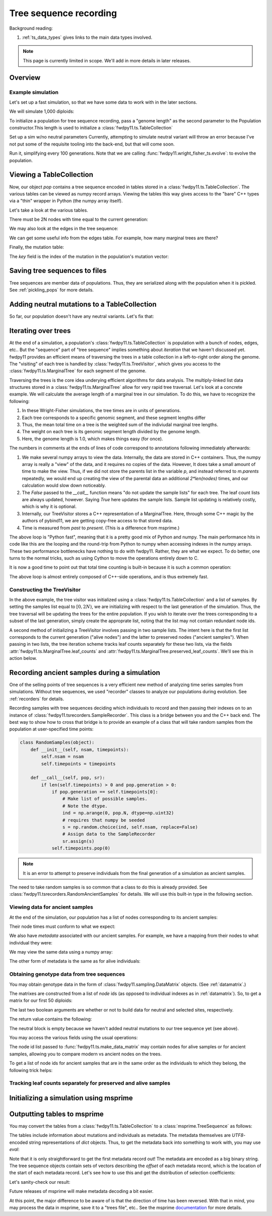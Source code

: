 .. _ts:

Tree sequence recording
======================================================================

Background reading:

1. :ref:`ts_data_types` gives links to the main data types involved.

.. note::

    This page is currently limited in scope.  We'll add in more
    details in later releases.

Overview
------------------------------------

Example simulation
+++++++++++++++++++++++++++++++++++++++++

Let's set up a fast simulation, so that we have some data to work with in the later sections.

.. ipython:: python

    import fwdpy11
    import fwdpy11.model_params
    import fwdpy11.genetic_values
    import fwdpy11.ts
    import fwdpy11.wright_fisher_ts
    import numpy as np
    import pickle

We will simulate 1,000 diploids:

.. ipython:: python

    N = 1000

To initialize a population for tree sequence recording, pass a "genome length" 
as the second parameter to the Population constructor.This length is used to initialize
a :class:`fwdpy11.ts.TableCollection`

.. ipython:: python

    pop = fwdpy11.SlocusPop(N,1.0)

    rng = fwdpy11.GSLrng(42)

    rho=100.0

Set up a sim w/no neutral parameters
Currently, attempting to simulate
neutral variant will throw an error because
I've not put some of the requisite tooling 
into the back-end, but that will come soon.

.. ipython:: python

    p = {'nregions':[],
    'sregions':[fwdpy11.GammaS(0,1,1,-10,1,scaling=2*N)],
    'recregions':[fwdpy11.Region(0,1,1)],
    'rates':(0.0,1e-3,rho/float(4*N)),
    'gvalue':fwdpy11.genetic_values.SlocusMult(2.0),
    'prune_selected': False,
    }
    params = fwdpy11.model_params.ModelParams(**p)
    params.demography=np.array([N]*10*N,dtype=np.uint32)

Run it, simplifying every 100 generations.  Note that we are calling 
:func:`fwdpy11.wright_fisher_ts.evolve`: to evolve the population.

.. ipython:: python

    fwdpy11.wright_fisher_ts.evolve(rng,pop,params,100)


Viewing a TableCollection
------------------------------------

Now, our object `pop` contains a tree sequence encoded in tables stored in a :class:`fwdpy11.ts.TableCollection`.  The
various tables can be viewed as numpy record arrays.  Viewing the tables this way gives access to the "bare" C++ types
via a "thin" wrapper in Python (the numpy array itself).

Let's take a look at the various tables.

.. ipython:: python

    # Don't forget the copy=False if you want MAX PERFORMANCE
    node_view = np.array(pop.tables.nodes, copy=False)
    print(node_view.dtype)
    print(node_view)

There must be 2N nodes with time equal to the current generation:

.. ipython:: python

    x = np.where(node_view['time'] == pop.generation)
    assert len(x[0]) == 2*pop.N, "Node time error"

We may also look at the edges in the tree sequence:

.. ipython:: python

    edge_view = np.array(pop.tables.edges, copy=False)
    print(edge_view.dtype)
    print(edge_view)

We can get some useful info from the edges table.  For example, how many marginal trees are there?

.. ipython:: python

    print(len(np.unique(edge_view['left'])))

Finally, the mutation table:

.. ipython:: python

    mut_view = np.array(pop.tables.mutations, copy=False)
    print(mut_view.dtype)

The `key` field is the index of the mutation in the population's mutation vector:

.. ipython:: python

    for i in mut_view['key'][:5]:
        m = pop.mutations[i] 
        print(m.s,m.h,pop.mcounts[i])


Saving tree sequences to files
-----------------------------------------------

Tree sequences are member data of populations.  Thus, they are serialized along with the population when it is pickled.
See :ref:`pickling_pops` for more details.

Adding neutral mutations to a TableCollection
------------------------------------------------------------------------

So far, our population doesn't have any neutral variants.  Let's fix that:

.. ipython:: python

    theta = rho
    nmuts = fwdpy11.ts.infinite_sites(rng, pop, theta/(4*pop.N))
    print(nmuts)
    # have to recreate our view to the mutation table:
    mut_view = np.array(pop.tables.mutations, copy=False)
    for i in mut_view['key'][:5]:
        m = pop.mutations[i] 
        print(m.s,m.h,pop.mcounts[i])


.. todo:: document limitations and future plans

Iterating over trees
------------------------------------

At the end of a simulation, a population's :class:`fwdpy11.ts.TableCollection` is 
population with a bunch of nodes, edges, etc..  But the "sequence" part of "tree
sequence" implies something about *iteration* that we haven't discussed yet.  fwdpy11
provides an efficient means of traversing the trees in a table collection in a 
left-to-right order along the genome.  The "visiting" of each tree is 
handled by :class:`fwdpy11.ts.TreeVisitor`, which gives you access to the 
:class:`fwdpy11.ts.MarginalTree` for each segment of the genome.

Traversing the trees is the core idea underying efficient algorithms for data analysis.
The multiply-linked list data structures stored in a :class:`fwdpy11.ts.MarginalTree` allow
for very rapid tree traversal.  Let's look at a concrete example.  We will calculate the 
average length of a marginal tree in our simulation.  To do this, we have to recognize the following: 

1. In these Wright-Fisher simulations, the tree times are in units of generations.
2. Each tree corresponds to a specific genomic segment, and these segment lengths differ
3. Thus, the mean total time on a tree is the weighted sum of the indiviudal marginal tree lengths.  
4. The weight on each tree is its genomic segment length divided by the genome length.
5. Here, the genome length is 1.0, which makes things easy (for once).

The numbers in comments at the ends of lines of code correspond to annotations following
immediately afterwards:

.. ipython:: python
    :okexcept:

    tv = fwdpy11.ts.TreeVisitor(pop.tables, [i for i in range(2*pop.N)])
    nodes = np.array(pop.tables.nodes, copy=False) # 1
    time = nodes['time'] # 1
    mean_total_time = 0.0
    while tv(False) is True: # 2
        m = tv.tree() # 3
        p = m.parents # 1
        segment_length = m.right - m.left
        tt_tree = 0.0
        for i in range(len(nodes)):
            if p[i] != fwdpy11.ts.NULL_NODE:
                branch_len = time[i] - time[p[i]] # 4
                mean_total_time += branch_len*segment_length
    print(mean_total_time/(4*pop.N))

1. We make several numpy arrays to view the data.  Internally, the data are stored in C++ containers.
   Thus, the numpy array is really a "view" of the data, and it requires no copies of the data.  However,
   It does take a small amount of time to make the view.  Thus, if we did not store the parents list in the 
   variable `p`, and instead referred to `m.parents` repeatedly, we would end up creating the view of the 
   parental data an additional `2*len(nodes)` times, and our calculation would slow down noticeably.
2. The `False` passed to the `__call__` function means "do not update the sample lists" for each tree.  The leaf
   count lists are always updated, however.  Saying `True` here updates the sample lists.  Sample list updating
   is relatively costly, which is why it is optional.
3. Internally, our TreeVisitor stores a C++ representation of a MarginalTree.  Here, through some C++ magic
   by the authors of pybind11, we are getting copy-free access to that stored data.
4. Time is measured from *past* to *present*. (This is a difference from msprime.)

The above loop is "Python fast", meaning that it is a pretty good mix of Python and numpy.  The main performance hits in
code like this are the looping and the round-trip from Python to numpy when accessing indexes in the numpy arrays.
These two performance bottlenecks have nothing to do with fwdpy11.  Rather, they are what we expect.  To do better, one
turns to the normal tricks, such as using Cython to move the operations entirely down to C.

It is now a good time to point out that total time counting is built-in because it is such a common operation:

.. ipython:: python

    # Need to construct a new visitor, as ours is all "iterated out"
    # from above
    tv = fwdpy11.ts.TreeVisitor(pop.tables, [i for i in range(2*pop.N)])
    mean_total_time = 0.0
    while tv(False) is True:
        m = tv.tree() # 3
        segment_length = m.right - m.left
        mean_total_time += segment_length*m.total_time(pop.tables.nodes)

    print(mean_total_time/(4*N))


The above loop is almost entirely composed of C++-side operations, and is thus extremely fast.

Constructing the TreeVisitor
+++++++++++++++++++++++++++++++++++++++++++++++++++++++

In the above example, the tree visitor was initialized using a :class:`fwdpy11.ts.TableCollection`
and a list of samples.  By setting the samples list equal to :math:`[0,2N)`, we are initializing with
respect to the last generation of the simulation.  Thus, the tree traversal will be updating the trees
for the entire population.  If you wish to iterate over the trees corresponding to a subset of the last generation,
simply create the approprate list, noting that the list may not contain redundant node ids.

A second method of initializing a TreeVisitor involves passing in two sample lists.  The intent here is that
the first list corresponds to the current generation ("alive nodes") and the latter to preserved nodes ("ancient
samples").  When passing in two lists, the tree iteration scheme tracks leaf counts separately for these two lists, 
via the fields :attr:`fwdpy11.ts.MarginalTree.leaf_counts` and :attr:`fwdpy11.ts.MarginalTree.preserved_leaf_counts`.  We'll see this in action
below.

Recording ancient samples during a simulation
------------------------------------------------------------------------

One of the selling points of tree sequences is a very efficient new method
of analyzing time series samples from simulations.  Without tree sequences,
we used "recorder" classes to analyze our populations during evolution. See
:ref:`recorders` for details.

Recording samples with tree sequences deciding which individuals to record
and then passing their indexes on to an instance of 
:class:`fwdpy11.tsrecorders.SampleRecorder`.  This class is a bridge between
you and the C++ back end.  The best way to show how to cross that bridge is 
to provide an example of a class that will take random samples from the
population at user-specified time points:

.. code-block:: python

    class RandomSamples(object):
        def __init__(self, nsam, timepoints):
            self.nsam = nsam
            self.timepoints = timepoints

        def __call__(self, pop, sr):
            if len(self.timepoints) > 0 and pop.generation > 0:
                if pop.generation == self.timepoints[0]:
                    # Make list of possible samples.  
                    # Note the dtype.
                    ind = np.arange(0, pop.N, dtype=np.uint32)
                    # requires that numpy be seeded
                    s = np.random.choice(ind, self.nsam, replace=False)
                    # Assign data to the SampleRecorder
                    sr.assign(s)
                self.timepoints.pop(0)

.. note::

    It is an error to attempt to preserve individuals from the final generation
    of a simulation as ancient samples.

The need to take random samples is so common that a class to do this is already provided.
See :class:`fwdpy11.tsrecorders.RandomAncientSamples` for details. We will use this built-in
type in the following section.

Viewing data for ancient samples
++++++++++++++++++++++++++++++++++++++++++++++++++++++++++++++++++++++++

.. ipython:: python

    import fwdpy11.tsrecorders
    pop = fwdpy11.SlocusPop(N,1.0)
    times = [5000]
    # Parameters are: seed, sample size, time points:
    rec = fwdpy11.tsrecorders.RandomAncientSamples(14351, 50, times)
    fwdpy11.wright_fisher_ts.evolve(rng, pop, params, 100, rec)

At the end of the simulation, our population has a list of nodes corresponding to its
ancient samples:

.. ipython:: python

    print(pop.tables.preserved_nodes[:10])

Their node times must conform to what we expect:

.. ipython:: python

    print(np.unique([pop.tables.nodes[i].time for i in pop.tables.preserved_nodes]))

We also have *metadata* associated with our ancient samples.  For example, we 
have a mapping from their nodes to what individual they were:

.. ipython:: python

    print(pop.ancient_sample_records)
    for i in pop.ancient_sample_records[:5]:
        # time, node 1, node 2
        print(i.time, i.n1, i.n2)

We may view the same data using a numpy array:

.. ipython:: python

    ar = np.array(pop.ancient_sample_records, copy=False)
    print(ar.dtype)
    print(ar[:5])

The other form of metadata is the same as for alive individuals:

.. ipython:: python

    print(type(pop.ancient_sample_metadata[0]))
    md = np.array(pop.ancient_sample_metadata)
    print(md.dtype)
    print(md[:5])


Obtaining genotype data from tree sequences
++++++++++++++++++++++++++++++++++++++++++++++++++++++++++++++++++++++++

You may obtain genotype data in the form of :class:`fwdpy11.sampling.DataMatrix`
objects. (See :ref:`datamatrix`.)  

The matrixes are constructed from a list of *node* ids (as opposed to individual indexes
as in :ref:`datamatrix`).  So, to get a matrix for our first 50 diploids:

.. ipython:: python

    m = fwdpy11.ts.make_data_matrix(pop, [i for i in range(100)], True, True)

The last two boolean arguments are whether or not to build data for neutral and selected
sites, respectively.  

The return value contains the following:

.. ipython:: python

    print(np.array(m.neutral))
    print(np.array(m.selected))

The neutral block is empty because we haven't added neutral mutations to our tree sequence yet (see above).

You may access the various fields using the usual operations:

.. ipython:: python

    print(m.selected.positions[:5])
    for i in range(5):
        assert m.selected.positions[i] == pop.mutations[m.selected_keys[i]].pos

The node id list passed to :func:`fwdpy11.ts.make_data_matrix` may contain nodes for alive samples 
or for ancient samples, allowing you to compare modern vs ancient nodes on the trees.

To get a list of node ids for ancient samples that are in the same order as the individuals to
which they belong, the following trick helps:

.. ipython:: python

    # Revisit our ancient node data
    print(ar[:5])
    # Stack and flatten gives us the nodes
    # for the individuals in the same order
    # as in ar:
    anodes = np.stack((ar['n1'],ar['n2']), axis=1).flatten()
    print(anodes[:10])


Tracking leaf counts separately for preserved and alive samples
+++++++++++++++++++++++++++++++++++++++++++++++++++++++++++++++++++++++++++++++++++++++++++++++++

.. todo:: show example

Initializing a simulation using msprime
------------------------------------------------------------------------

.. todo:: needs more testing

Outputting tables to msprime
------------------------------------------------------------------------

You may convert the tables from a :class:`fwdpy11.ts.TableCollection` to a :class:`msprime.TreeSequence` as follows:

.. ipython:: python

    ts = pop.dump_tables_to_msprime()

The tables include information about mutations and individuals as metadata.  The metadata themselves are `UTF8`-encoded
string representations of `dict` objects.  Thus, to get the metadata back into something to work with, you may use
`eval`:

.. ipython:: python

    individial_zero_md = eval(ts.tables.individuals[0].metadata)
    print(individial_zero_md)

Note that it is only straightforward to get the first metadata record out!  The metadata are encoded as a big binary
string.  The tree sequence objects contain sets of vectors describing the *offset* of each metadata record, which is the
location of the start of each metadata record.  Let's see how to use this and get the distribution of selection
coefficients:

.. ipython:: python
    :okexcept:

    s = []
    for i in range(len(ts.tables.mutations)):
        j = ts.tables.mutations.metadata_offset[i]
        k = ts.tables.mutations.metadata_offset[i+1]
        d = eval(ts.tables.mutations.metadata[j:k])
        if d['neutral'] is False:
            s.append(d['s'])

    sa = np.array(s)
    print(sa.mean(), sa.min(), sa.max())

Let's sanity-check our result:

.. ipython:: python
    :okexcept:

    s2 = []
    for i in pop.tables.mutations:
        if pop.mutations[i.key].neutral is False:
            s2.append(pop.mutations[i.key].s)
    s2a = np.array(s2)
    print(s2a.mean(), s2a.min(), s2a.max())

Future releases of msprime will make metadata decoding a bit easier.

At this point, the major difference to be aware of is that the direction of time has been reversed.  With
that in mind, you may process the data in msprime, save it to a "trees file", etc.. See the msprime documentation_
for more details.

.. _documentation: https://msprime.readthedocs.io/en/stable/
